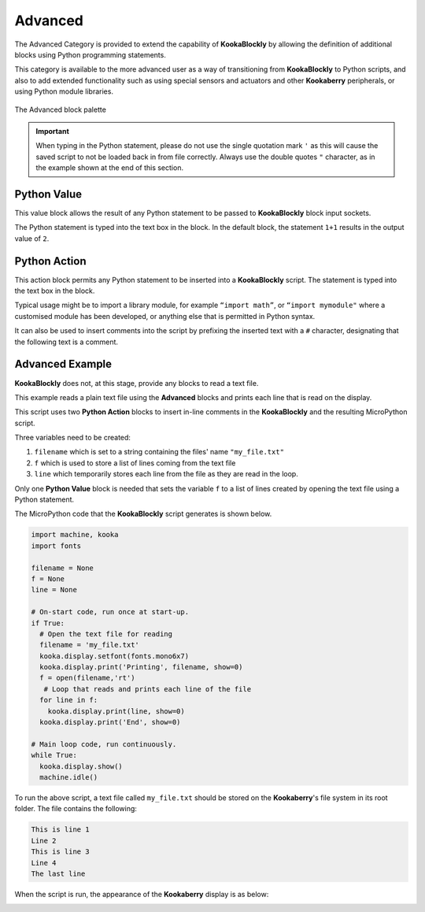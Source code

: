 --------
Advanced
--------

The Advanced Category is provided to extend the capability of **KookaBlockly** by allowing the 
definition of additional blocks using Python programming statements.  

This category is available to the more advanced user as a way of transitioning from **KookaBlockly** to Python scripts, and 
also to add extended functionality such as using special sensors and actuators and other 
**Kookaberry** peripherals, or using Python module libraries.


.. figure:: images/advanced-palette.png
   :width: 500
   :align: center
   
   The Advanced block palette


.. important:: 
   When typing in the Python statement, please do not use the single quotation mark ``'`` 
   as this will cause the saved script to not be loaded back in from file correctly.
   Always use the double quotes ``"`` character, as in the example shown at the end of this section.


Python Value
------------

This value block allows the result of any Python statement to be passed to **KookaBlockly** block input sockets.  

The Python statement is typed into the text box in the block.  In the default block, the statement ``1+1``
results in the output value of ``2``.


.. image:: images/advanced-value.png
   :height: 80
   :align: center


Python Action
-------------

This action block permits any Python statement to be inserted into a **KookaBlockly** script.  The 
statement is typed into the text box in the block.


.. image:: images/advanced-action.png
   :height: 80
   :align: center



Typical usage might be to import a library module, for example ``“import math”``, 
or ``“import mymodule"`` where a customised module has been developed, 
or anything else that is permitted in Python syntax.

It can also be used to insert comments into the script by prefixing the inserted text with a ``#`` character, 
designating that the following text is a comment.


.. image:: images/advanced-action-comment.png
   :height: 80
   :align: center

Advanced Example
----------------

**KookaBlockly** does not, at this stage, provide any blocks to read a text file.  

This example reads a plain text file using the **Advanced** blocks and prints each line that is read on the display.


.. image:: images/advanced-example.png
   :width: 600
   :align: center

This script uses two **Python Action** blocks to insert in-line comments in the **KookaBlockly** and the resulting MicroPython script.

Three variables need to be created:

1. ``filename`` which is set to a string containing the files' name ``"my_file.txt"``
2. ``f`` which is used to store a list of lines coming from the text file
3. ``line`` which temporarily stores each line from the file as they are read in the loop.

Only one **Python Value** block is needed that sets the variable ``f`` to a list of lines created by opening the text file using a Python statement.

The MicroPython code that the **KookaBlockly** script generates is shown below.

.. code:: Python

    import machine, kooka
    import fonts

    filename = None
    f = None
    line = None
  
    # On-start code, run once at start-up.
    if True:
      # Open the text file for reading
      filename = 'my_file.txt'
      kooka.display.setfont(fonts.mono6x7)
      kooka.display.print('Printing', filename, show=0)
      f = open(filename,'rt')
       # Loop that reads and prints each line of the file
      for line in f:
        kooka.display.print(line, show=0)
      kooka.display.print('End', show=0)
  
    # Main loop code, run continuously.
    while True:
      kooka.display.show()
      machine.idle()


To run the above script, a text file called ``my_file.txt`` should be stored on the **Kookaberry**'s file system in its root folder.
The file contains the following:

.. code::

  This is line 1
  Line 2
  This is line 3
  Line 4
  The last line

When the script is run, the appearance of the **Kookaberry** display is as below:

.. image:: images/advanced-example-display.png
   :height: 200
   :align: center



